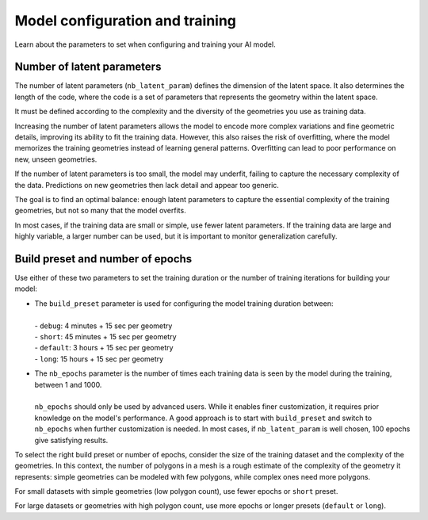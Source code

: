 Model configuration and training
==================================

Learn about the parameters to set when configuring and training your AI model.

Number of latent parameters
--------------------------------

The number of latent parameters (``nb_latent_param``) defines the dimension of the latent space.
It also determines the length of the code, where the code is a set of parameters that represents the geometry within the latent space.

It must be defined according to the complexity and the diversity of the geometries you use as training data.

Increasing the number of latent parameters allows the model to encode more complex variations and fine geometric details,
improving its ability to fit the training data. However, this also raises the risk of overfitting,
where the model memorizes the training geometries instead of learning general patterns.
Overfitting can lead to poor performance on new, unseen geometries.

If the number of latent parameters is too small, the model may underfit, failing to capture the necessary complexity of the data.
Predictions on new geometries then lack detail and appear too generic.

The goal is to find an optimal balance: enough latent parameters to capture the essential complexity of the training geometries,
but not so many that the model overfits.

In most cases, if the training data are small or simple, use fewer latent parameters.
If the training data are large and highly variable, a larger number can be used,
but it is important to monitor generalization carefully.


Build preset and number of epochs
---------------------------------

Use either of these two parameters to set the training duration or the number of training iterations for building your model:

* | The ``build_preset`` parameter is used for configuring the model training duration between:
  |
  | - ``debug``: 4 minutes + 15 sec per geometry
  | - ``short``: 45 minutes + 15 sec per geometry
  | - ``default``: 3 hours + 15 sec per geometry
  | - ``long``: 15 hours + 15 sec per geometry

* | The ``nb_epochs`` parameter is the number of times each training data is seen by the model during the training, between 1 and 1000.
  |
  | ``nb_epochs`` should only be used by advanced users. While it enables finer customization, it requires prior knowledge on the model's performance. A good approach is to start with ``build_preset`` and switch to ``nb_epochs`` when further customization is needed. In most cases, if ``nb_latent_param`` is well chosen, 100 epochs give satisfying results.

To select the right build preset or number of epochs, consider the size of the training dataset and the complexity of the geometries.
In this context, the number of polygons in a mesh is a rough estimate of the complexity of the geometry it represents:
simple geometries can be modeled with few polygons, while complex ones need more polygons.

For small datasets with simple geometries (low polygon count), use fewer epochs or ``short`` preset.

For large datasets or geometries with high polygon count, use more epochs or longer presets (``default`` or ``long``).
